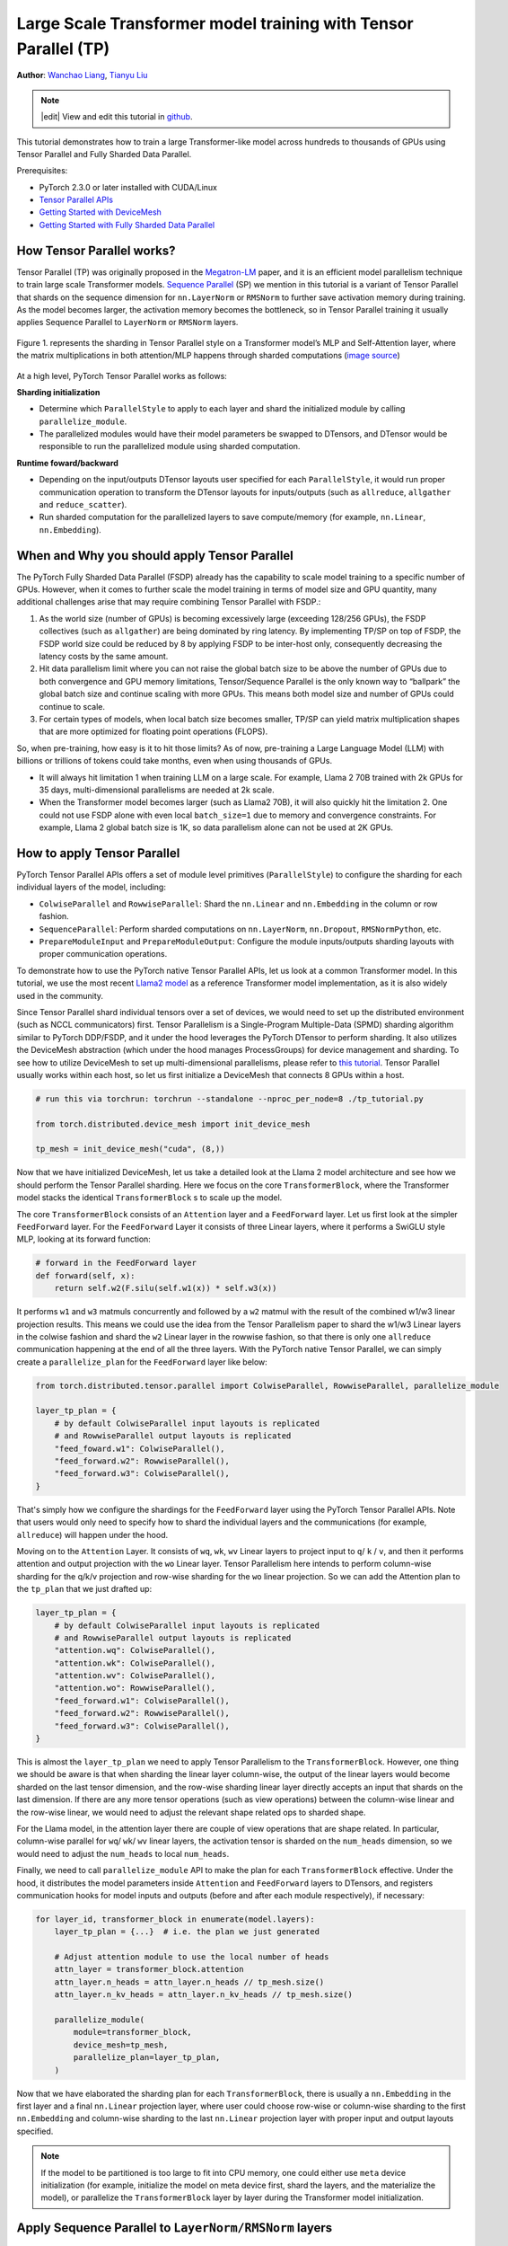 Large Scale Transformer model training with Tensor Parallel (TP)
======================================================

**Author**: `Wanchao Liang <https://github.com/wanchaol>`__, `Tianyu Liu <https://github.com/tianyu-l>`__

.. note::
   |edit| View and edit this tutorial in `github <https://github.com/pytorch/tutorials/blob/main/intermediate_source/TP_tutorial.rst>`__.

This tutorial demonstrates how to train a large Transformer-like model across hundreds to thousands of GPUs using Tensor Parallel and Fully Sharded Data Parallel.

Prerequisites:

- PyTorch 2.3.0 or later installed with CUDA/Linux
-  `Tensor Parallel APIs <https://pytorch.org/docs/stable/distributed.tensor.parallel.html>`__
-  `Getting Started with DeviceMesh <https://pytorch.org/tutorials/recipes/distributed_device_mesh.html>`__
-  `Getting Started with Fully Sharded Data Parallel <https://pytorch.org/tutorials/intermediate/FSDP_tutorial.html>`__


How Tensor Parallel works?
-----------
Tensor Parallel (TP) was originally proposed in the `Megatron-LM <https://arxiv.org/abs/1909.08053>`__ paper,
and it is an efficient model parallelism technique to train large scale Transformer models.
`Sequence Parallel <https://arxiv.org/abs/2205.05198>`__ (SP) we mention in this tutorial is a variant of Tensor
Parallel that shards on the sequence dimension for ``nn.LayerNorm`` or ``RMSNorm`` to further save activation memory
during training. As the model becomes larger, the activation memory becomes the bottleneck, so in Tensor
Parallel training it usually applies Sequence Parallel to ``LayerNorm`` or ``RMSNorm`` layers.

.. figure:: /_static/img/distributed/megatron_lm.png
   :width: 100%
   :align: center
   :alt: Megatron-LM TP

   Figure 1. represents the sharding in Tensor Parallel style on a Transformer model’s MLP and Self-Attention layer, where the matrix multiplications in both attention/MLP happens through sharded computations (`image source <https://arxiv.org/abs/1909.08053>`__)


At a high level, PyTorch Tensor Parallel works as follows:

**Sharding initialization**

* Determine which ``ParallelStyle`` to apply to each layer and shard the initialized module by calling ``parallelize_module``.
* The parallelized modules would have their model parameters be swapped to DTensors, and DTensor would be responsible to run the parallelized module using sharded computation.

**Runtime foward/backward**

* Depending on the input/outputs DTensor layouts user specified for each ``ParallelStyle``, it would run proper communication operation to transform the DTensor layouts for inputs/outputs (such as ``allreduce``, ``allgather`` and ``reduce_scatter``).
* Run sharded computation for the parallelized layers to save compute/memory (for example, ``nn.Linear``, ``nn.Embedding``).


When and Why you should apply Tensor Parallel
---------------------------------------------
The PyTorch Fully Sharded Data Parallel (FSDP) already has the capability to scale model training to a specific
number of GPUs. However, when it comes to further scale the model training in terms of model size and GPU quantity,
many additional challenges arise that may require combining Tensor Parallel with FSDP.:

1. As the world size (number of GPUs) is becoming excessively large (exceeding 128/256 GPUs), the FSDP collectives (such as ``allgather``) are being dominated by ring latency.
   By implementing TP/SP on top of FSDP, the FSDP world size could be reduced by 8 by applying FSDP to be inter-host only, consequently decreasing the latency costs by the same amount.
2. Hit data parallelism limit where you can not raise the global batch size to be above the number of GPUs due to both convergence and GPU memory limitations, Tensor/Sequence Parallel
   is the only known way to “ballpark” the global batch size and continue scaling with more GPUs. This means both model size and number of GPUs could continue to scale.
3. For certain types of models, when local batch size becomes smaller, TP/SP can yield matrix multiplication shapes that are more optimized for floating point operations (FLOPS).

So, when pre-training, how easy is it to hit those limits? As of now, pre-training a Large Language Model (LLM) with billions or trillions of tokens could take months, even when using thousands of GPUs.

* It will always hit limitation 1 when training LLM on a large scale. For example, Llama 2 70B trained with 2k GPUs for 35 days, multi-dimensional parallelisms are needed at 2k scale.
* When the Transformer model becomes larger (such as Llama2 70B), it will also quickly hit the limitation 2. One could not use FSDP alone with even local ``batch_size=1`` due to memory
  and convergence constraints. For example, Llama 2 global batch size is 1K, so data parallelism alone can not be used at 2K GPUs.


How to apply Tensor Parallel
----------------------------

PyTorch Tensor Parallel APIs offers a set of module level primitives (``ParallelStyle``) to configure the sharding for each individual layers of the model, including:

* ``ColwiseParallel`` and ``RowwiseParallel``: Shard the ``nn.Linear`` and ``nn.Embedding`` in the column or row fashion.
* ``SequenceParallel``: Perform sharded computations on ``nn.LayerNorm``, ``nn.Dropout``, ``RMSNormPython``, etc.
* ``PrepareModuleInput`` and ``PrepareModuleOutput``: Configure the module inputs/outputs sharding layouts with proper communication operations.

To demonstrate how to use the PyTorch native Tensor Parallel APIs, let us look at a common Transformer model. In this tutorial, we use the most recent `Llama2 model <https://github.com/pytorch/examples/blob/main/distributed/tensor_parallelism/llama2_model.py>`__ as a reference Transformer model implementation, as it is also widely used in the community.

Since Tensor Parallel shard individual tensors over a set of devices, we would need to set up the distributed environment (such as NCCL communicators) first.
Tensor Parallelism is a Single-Program Multiple-Data (SPMD) sharding algorithm similar to PyTorch DDP/FSDP, and it under the hood leverages the PyTorch DTensor
to perform sharding. It also utilizes the DeviceMesh abstraction (which under the hood manages ProcessGroups) for device management and sharding.
To see how to utilize DeviceMesh to set up multi-dimensional parallelisms, please refer to `this tutorial <https://pytorch.org/tutorials/recipes/distributed_device_mesh.html>`__. Tensor Parallel usually works within each host, so let us first initialize a DeviceMesh that connects 8 GPUs within a host.

.. code-block:: python

    # run this via torchrun: torchrun --standalone --nproc_per_node=8 ./tp_tutorial.py

    from torch.distributed.device_mesh import init_device_mesh

    tp_mesh = init_device_mesh("cuda", (8,))


Now that we have initialized DeviceMesh, let us take a detailed look at the Llama 2 model architecture and see how we should perform the Tensor Parallel sharding.
Here we focus on the core ``TransformerBlock``, where the Transformer model stacks the identical ``TransformerBlock`` s to scale up the model.

The core ``TransformerBlock`` consists of an ``Attention`` layer and a ``FeedForward`` layer. Let us first look at the simpler ``FeedForward`` layer.
For the ``FeedForward`` Layer it consists of three Linear layers, where it performs a SwiGLU style MLP, looking at its forward function:

.. code-block:: python

    # forward in the FeedForward layer
    def forward(self, x):
        return self.w2(F.silu(self.w1(x)) * self.w3(x))


It performs ``w1`` and ``w3`` matmuls concurrently and followed by a ``w2`` matmul with the result of the combined w1/w3 linear projection results. This means we could
use the idea from the Tensor Parallelism paper to shard the w1/w3 Linear layers in the colwise fashion and shard the ``w2`` Linear layer in the rowwise fashion, so that
there is only one ``allreduce`` communication happening at the end of all the three layers. With the PyTorch native Tensor Parallel, we can simply create a ``parallelize_plan`` for the ``FeedForward`` layer like below:

.. code-block:: python

    from torch.distributed.tensor.parallel import ColwiseParallel, RowwiseParallel, parallelize_module

    layer_tp_plan = {
        # by default ColwiseParallel input layouts is replicated
        # and RowwiseParallel output layouts is replicated
        "feed_foward.w1": ColwiseParallel(),
        "feed_forward.w2": RowwiseParallel(),
        "feed_forward.w3": ColwiseParallel(),
    }


That's simply how we configure the shardings for the ``FeedForward`` layer using the PyTorch Tensor Parallel APIs. Note that users would only need to specify how to shard the individual layers and the communications (for example, ``allreduce``) will happen under the hood.

Moving on to the ``Attention`` Layer. It consists of ``wq``, ``wk``, ``wv`` Linear layers to project input to ``q``/ ``k`` / ``v``, and then it performs attention and output projection with the ``wo`` Linear layer. Tensor Parallelism here intends to perform column-wise sharding for the
q/k/v projection and row-wise sharding for the ``wo`` linear projection. So we can add the Attention plan to the ``tp_plan`` that we just drafted up:

.. code-block:: python

    layer_tp_plan = {
        # by default ColwiseParallel input layouts is replicated
        # and RowwiseParallel output layouts is replicated
        "attention.wq": ColwiseParallel(),
        "attention.wk": ColwiseParallel(),
        "attention.wv": ColwiseParallel(),
        "attention.wo": RowwiseParallel(),
        "feed_forward.w1": ColwiseParallel(),
        "feed_forward.w2": RowwiseParallel(),
        "feed_forward.w3": ColwiseParallel(),
    }


This is almost the ``layer_tp_plan`` we need to apply Tensor Parallelism to the ``TransformerBlock``. However, one thing we should be aware is that when sharding the linear layer column-wise, the output of the linear layers would become sharded on the last tensor dimension, and the row-wise sharding linear layer directly accepts an input that shards on the last dimension.
If there are any more tensor operations (such as view operations) between the column-wise linear and the row-wise linear, we would need to adjust the relevant shape related ops to sharded shape.

For the Llama model, in the attention layer there are couple of view operations that are shape related. In particular, column-wise parallel for ``wq``/ ``wk``/ ``wv`` linear layers, the activation tensor is sharded on the ``num_heads`` dimension, so we would need to adjust the ``num_heads`` to local ``num_heads``.

Finally, we need to call ``parallelize_module`` API to make the plan for each ``TransformerBlock`` effective. Under the hood, it distributes the model parameters inside ``Attention`` and ``FeedForward`` layers to DTensors, and registers communication hooks for model inputs and outputs (before and after each module respectively), if necessary:

.. code-block:: python

    for layer_id, transformer_block in enumerate(model.layers):
        layer_tp_plan = {...}  # i.e. the plan we just generated

        # Adjust attention module to use the local number of heads
        attn_layer = transformer_block.attention
        attn_layer.n_heads = attn_layer.n_heads // tp_mesh.size()
        attn_layer.n_kv_heads = attn_layer.n_kv_heads // tp_mesh.size()

        parallelize_module(
            module=transformer_block,
            device_mesh=tp_mesh,
            parallelize_plan=layer_tp_plan,
        )

Now that we have elaborated the sharding plan for each ``TransformerBlock``, there is usually a ``nn.Embedding`` in the first layer and a final ``nn.Linear`` projection layer, where user could choose row-wise or column-wise sharding to the first ``nn.Embedding`` and column-wise sharding to the last ``nn.Linear`` projection layer with proper input and output layouts specified.

.. note::
	If the model to be partitioned is too large to fit into CPU memory, one could either use ``meta`` device initialization (for example, initialize the model on meta device first, shard the layers, and the materialize the model), or parallelize the ``TransformerBlock`` layer by layer during the Transformer model initialization.

Apply Sequence Parallel to ``LayerNorm/RMSNorm`` layers
-------------------------------------------------------

Sequence Parallel works on top of the Tensor Parallel illustrated above. Compared with basic Tensor Parallel, which only shards tensors within the ``Attention`` modules and ``FeedForward`` modules and keep their module inputs and outputs (namely activations in the forward pass and gradients in the backward pass) replicated, Sequence Parallel keeps them sharded on the sequence dimension.

In a typical ``TransformerBlock``, the forward function combines norm layers (``LayerNorm`` or ``RMSNorm``), an attention layer, a feed forward layer, and residual connections. For example:

.. code-block:: python

    # forward in a TransformerBlock
    def forward(self, x):
        h = x + self.attention(self.attention_norm(x))
        out = h + self.feed_forward(self.ffn_norm(h))
        return out

In most use cases, the activations (and gradients) are of the shape ``[batch size, sequence length, hidden dimension]`` outside the ``Attention`` and ``FeedForward`` modules. In the DTensor’s language, Sequence Parallel performs activation computation using the ``Shard(1)`` layout for both forward/backward of the module.
Following the code example earlier, the code below demonstrates how we apply Sequence Parallel to the norm layers within a ``TransformerBlock``:

First let's import the required dependencies for Sequence Parallel:

.. code-block:: python

    from torch.distributed.tensor.parallel import (
        PrepareModuleInput,
        SequenceParallel,
    )


Next let's adjust the ``layer_tp_plan`` to enable sequence parallel on the ``RMSNorm`` layers:

.. code-block:: python

    layer_tp_plan = {
        # Now the input and output of SequenceParallel has Shard(1) layouts,
        # to represent the input/output tensors sharded on the sequence dimension
        "attention": PrepareModuleInput(
            input_layouts=(Shard(1),),
            desired_input_layouts=(Replicate(),),
        ),
        "attention.wq": ColwiseParallel(),
        "attention.wk": ColwiseParallel(),
        "attention.wv": ColwiseParallel(),
        "attention.wo": RowwiseParallel(output_layouts=Shard(1)),
        "attention_norm": SequenceParallel(),
        "feed_forward": PrepareModuleInput(
            input_layouts=(Shard(1),),
            desired_input_layouts=(Replicate(),),
        ),
        "feed_forward.w1": ColwiseParallel(),
        "feed_forward.w2": RowwiseParallel(output_layouts=Shard(1)),
        "feed_forward.w3": ColwiseParallel(),
        "ffn_norm": SequenceParallel(),
    }


One can see we now use ``PrepareModuleInput`` to modify the module input layouts to the Attention and FeedForward layers from ``Shard(1)`` to ``Replicate()``, and mark their output layouts as ``Shard(1)``.
Just like what happens to Tensor Parallelism, one only needs to specify the tensor sharding layouts of the inputs and outputs, and the communication between layers will happen automatically.

Note that with Sequence Parallel, we assume the inputs and outputs of a ``TransformerBlock`` are always sharded on the sequence dimension, so that multiple ``TransformerBlocks`` can be concatenated seamlessly.
The only exception is that the input to the first ``TransformerBlock`` is replicated from the data loaders, so it has to be converted explicitly:

.. code-block:: python

    model = parallelize_module(
        model,
        tp_mesh,
        "layers.0": PrepareModuleInput(
            input_layouts=(Replicate(),),
            desired_input_layouts=(Shard(1),),
        ),
    )


Apply Loss Parallel
-------------------

Loss Parallel is a related technique to save memory and communication when the loss function is computed, as model outputs are usually very large. In Loss Parallel, when the model outputs are sharded on the (often huge) vocabulary dimension, the cross-entropy loss can be computed efficiently, without gathering all the model outputs to every single GPU. This not only significantly reduces the memory consumption, but also improves training speed by reducing communication overhead and doing sharded computation in parallel. The picture below briefly illustrates how Loss Parallel avoids gathering all model outputs to every GPU by doing sharded computation.

.. figure:: /_static/img/distributed/loss_parallel.png
   :width: 100%
   :align: center
   :alt: loss parallel

   Figure 2. Cross-entropy loss forward computation with loss parallel on one GPU. Blue represents sharded tensors; green represents replicated tensors; yellow represents tensors with partial values (to be all-reduced). Black arrows are local computations; red arrows are functional collectives among GPUs.

In the PyTorch Tensor Parallel API, Loss Parallel can be enabled via a context manager ``loss_parallel``, with which one can directly use ``torch.nn.functional.cross_entropy`` or ``torch.nn.CrossEntropyLoss`` without modifying other parts of their code.

To apply Loss Parallel, the model predictions, usually of the shape ``[batch size, sequence length, vocabulary size]``, should be sharded on the vocabulary dimension. This can be easily done via marking the output layouts of the last linear projection layer output:

.. code-block:: python

    model = parallelize_module(
        model,
        tp_mesh,
        {
            "output": ColwiseParallel(
                input_layouts=Shard(1),
                # use DTensor as the output
                use_local_output=False,
            ),
            "norm": SequenceParallel(),
            "layers.0": PrepareModuleInput(
                input_layouts=(Replicate(),),
                desired_input_layouts=(Shard(1),),
            ),
        },
    )

In the code above, we also apply Sequence Parallel to the norm layer before output. We apply ``use_local_output=False`` to let the output stay as a DTensor, to work with the ``loss_parallel`` context manager. After that, one can simply call the cross_entropy loss function as is shown below. Note that the backward computation also needs to happen within the context.

.. code-block:: python

    import torch.nn.functional as F
    from torch.distributed.tensor.parallel import loss_parallel

    pred = model(input_ids)
    with loss_parallel():
        # assuming pred and labels are of the shape [batch, seq, vocab]
        loss = F.cross_entropy(pred.flatten(0, 1), labels.flatten(0, 1))
        loss.backward()


Combine Tensor Parallel with Fully Sharded Data Parallel together
-----------------------------------------------------------------


Now that we have shown how to apply Tensor/Sequence Parallel to the model, let us also take a look at how Tensor Parallel and Fully Sharded Data Parallel could work together.
Since Tensor Parallelism incurs communications that block the computation, we want to make sure it runs within a fast communication channel, such as NVLink.
In practice, we usually apply Tensor Parallel within each host, and apply Fully Sharded Data Parallel across the hosts.

.. figure:: /_static/img/distributed/fsdp_tp.png
   :width: 100%
   :align: center
   :alt: fsdp + tp

   Figure 3. FSDP and TP work on separate device dimensions, FSDP communication happens inter-host and TP communication happens intra-host.


This 2-D parallelism pattern can be easily expressed via a 2-D DeviceMesh, and we just need pass each “sub” DeviceMesh to each individual parallelism APIs:

.. code-block:: python

    from torch.distributed.device_mesh import init_device_mesh
    from torch.distributed.tensor.parallel import ColwiseParallel, RowwiseParallel, parallelize_module
    from torch.distributed.fsdp import FullyShardedDataParallel as FSDP

    # i.e. 2-D mesh is [dp, tp], training on 64 GPUs that performs 8 way DP and 8 way TP
    mesh_2d = init_device_mesh("cuda", (8, 8), mesh_dim_names=("dp", "tp"))
    tp_mesh = mesh_2d["tp"] # a submesh that connects intra-host devices
    dp_mesh = mesh_2d["dp"] # a submesh that connects inter-host devices

    model = Model(...)

    tp_plan = {...}

    # apply Tensor Parallel intra-host on tp_mesh
    model_tp = parallelize_module(model, tp_mesh, tp_plan)
    # apply FSDP inter-host on dp_mesh
    model_2d = FSDP(model_tp, device_mesh=dp_mesh, use_orig_params=True, ...)


This would allow us to easily apply Tensor Parallel within each host (intra-host) and apply FSDP across hosts (inter-hosts), with **0-code changes** to the Llama model.
The Tensor(Model) Parallel and Data Parallel techniques combined together provides the ability to continue increasing model size and training efficiently using a large number of GPUs.

Conclusion
----------
This tutorial demonstrates how to train a large Transformer-like model across hundreds to thousands of GPUs using Tensor Parallel in combination with Fully Sharded Data Parallel.
It explains how to apply Tensor Parallel to different parts of the model, with **no code changes** to the model itself. Tensor Parallel is a efficient model parallelism technique for large scale training.

To see the complete end to end code example explained in this tutorial, please refer to the `Tensor Parallel examples <https://github.com/pytorch/examples/blob/main/distributed/tensor_parallelism/fsdp_tp_example.py>`__ in the pytorch/examples repository.
